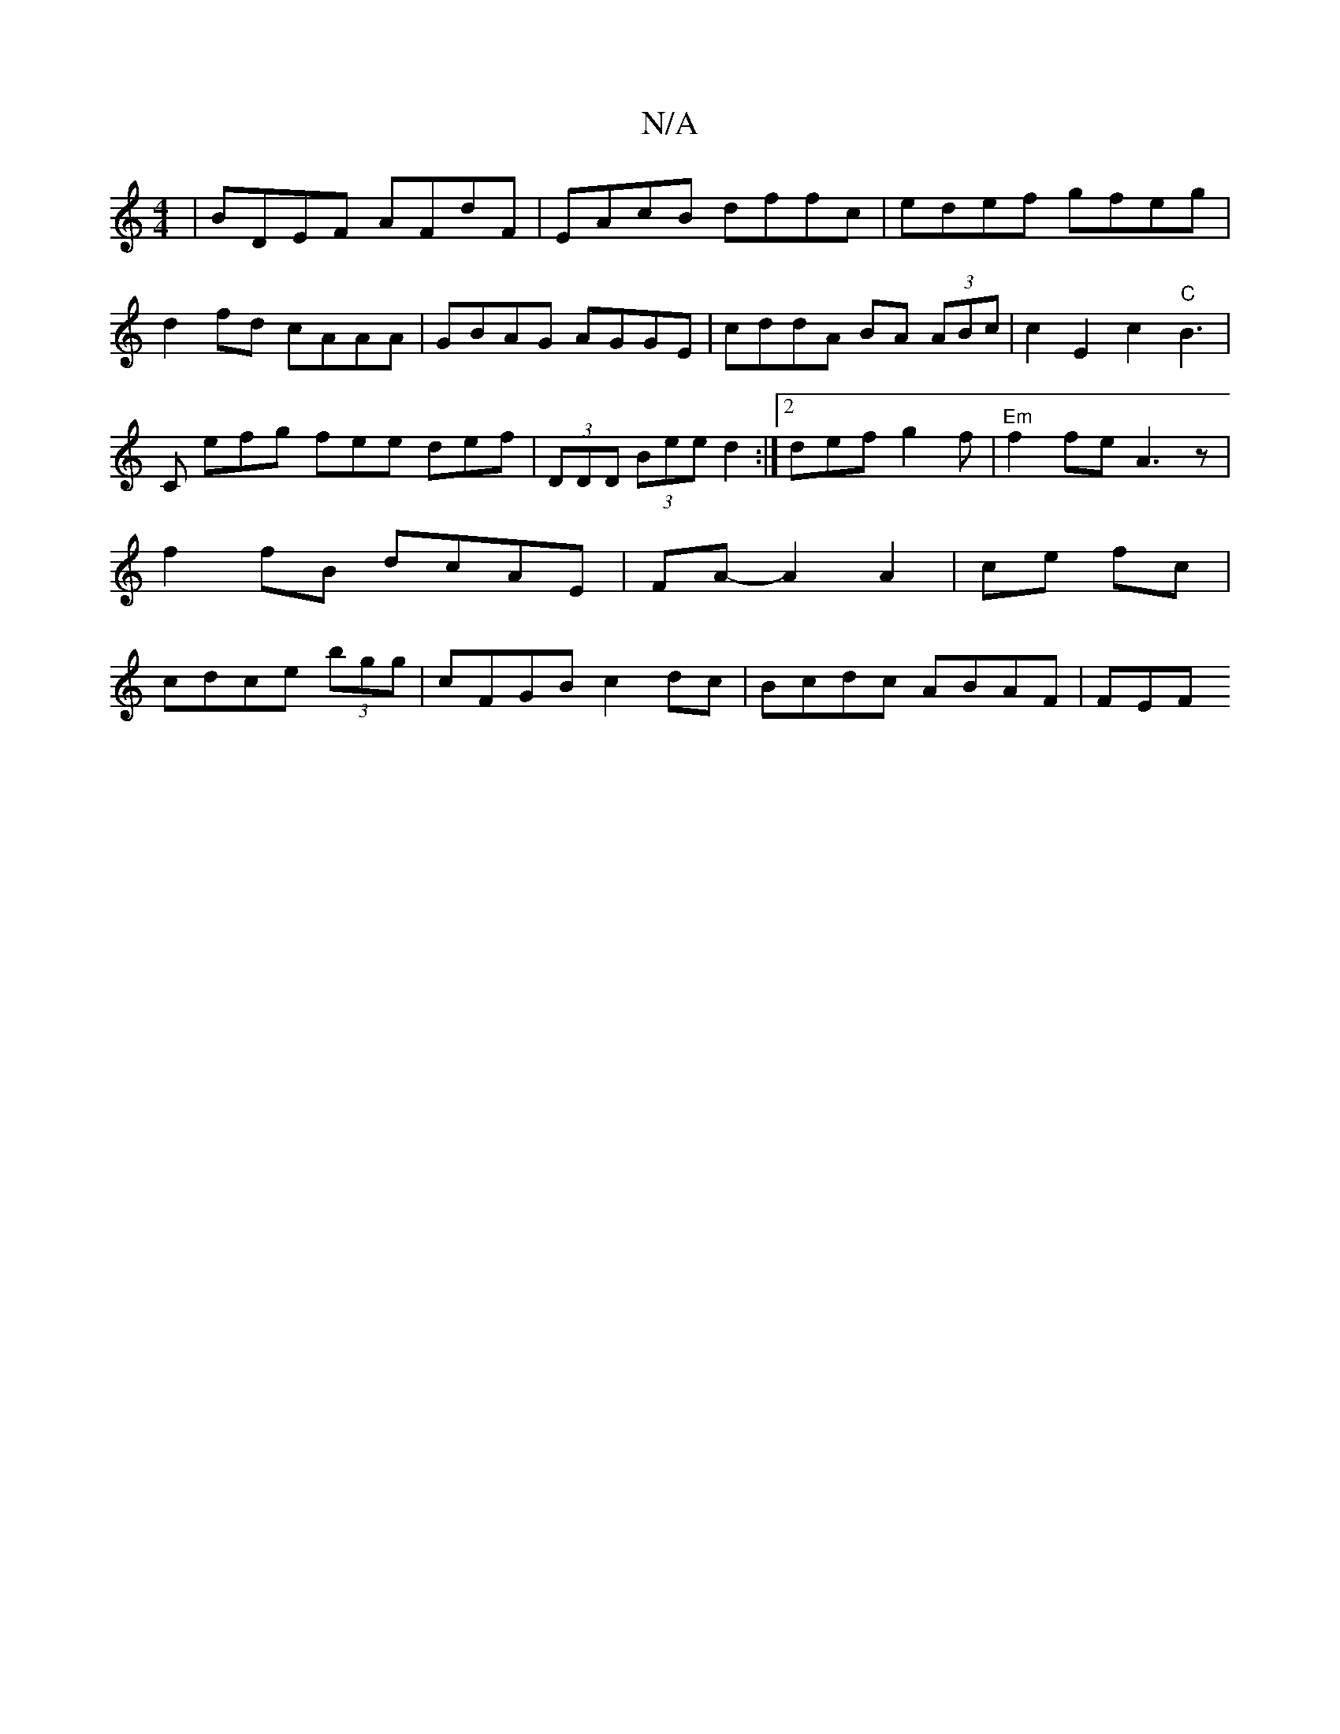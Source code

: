 X:1
T:N/A
M:4/4
R:N/A
K:Cmajor
2|BDEF AFdF|EAcB dffc|edef gfeg|d2fd cAAA|GBAG AGGE|cddA BA (3ABc|c2E2 c2 "C"B3|C efg fee def|(3DDD (3Bee d2:|2 def g2f|"Em"f2 fe A3 z |f2 fB dcAE|FA-A2 A2|ce fc | cdce (3bgg | cFGB c2dc|Bcdc ABAF|FEF